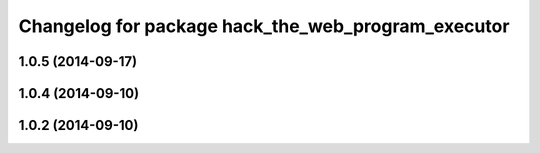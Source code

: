^^^^^^^^^^^^^^^^^^^^^^^^^^^^^^^^^^^^^^^^^^^^^^^^^^^
Changelog for package hack_the_web_program_executor
^^^^^^^^^^^^^^^^^^^^^^^^^^^^^^^^^^^^^^^^^^^^^^^^^^^

1.0.5 (2014-09-17)
------------------

1.0.4 (2014-09-10)
------------------

1.0.2 (2014-09-10)
------------------
